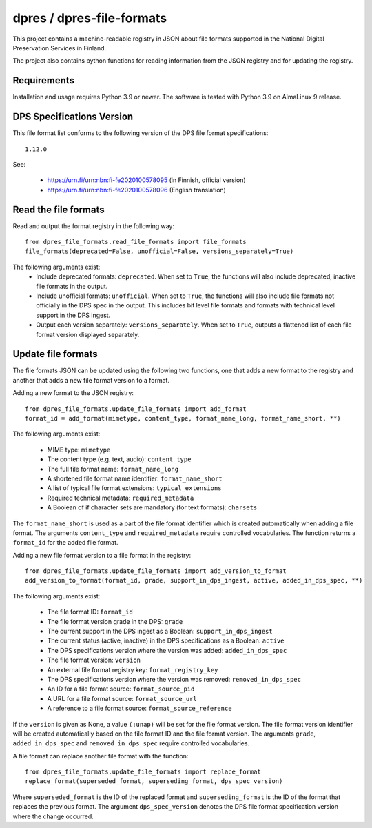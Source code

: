 dpres / dpres-file-formats
==========================

This project contains a machine-readable registry in JSON about file
formats supported in the National Digital Preservation Services in Finland.

The project also contains python functions for reading information from the
JSON registry and for updating the registry.

Requirements
------------

Installation and usage requires Python 3.9 or newer.
The software is tested with Python 3.9 on AlmaLinux 9 release.

DPS Specifications Version
--------------------------

This file format list conforms to the following version of the DPS file
format specifications::

    1.12.0

See:

    * https://urn.fi/urn:nbn:fi-fe2020100578095 (in Finnish, official version)
    * https://urn.fi/urn:nbn:fi-fe2020100578096 (English translation)


Read the file formats
---------------------

Read and output the format registry in the following way::

    from dpres_file_formats.read_file_formats import file_formats
    file_formats(deprecated=False, unofficial=False, versions_separately=True)

The following arguments exist:
    * Include deprecated formats:  ``deprecated``. When set to ``True``, the
      functions will also include deprecated, inactive file formats in the
      output.
    * Include unofficial formats: ``unofficial``. When set to ``True``, the
      functions will also include file formats not officially in the DPS spec in
      the output. This includes bit level file formats and formats with
      technical level support in the DPS ingest.
    * Output each version separately: ``versions_separately``. When set to
      ``True``, outputs a flattened list of each file format version displayed
      separately.

Update file formats
-------------------

The file formats JSON can be updated using the following two functions, one
that adds a new format to the registry and another that adds a new file format
version to a format.

Adding a new format to the JSON registry::

    from dpres_file_formats.update_file_formats import add_format
    format_id = add_format(mimetype, content_type, format_name_long, format_name_short, **)

The following arguments exist:

    * MIME type: ``mimetype``
    * The content type (e.g. text, audio): ``content_type``
    * The full file format name: ``format_name_long``
    * A shortened file format name identifier: ``format_name_short``
    * A list of typical file format extensions: ``typical_extensions``
    * Required technical metadata: ``required_metadata``
    * A Boolean of if character sets are mandatory (for text formats): ``charsets``

The ``format_name_short`` is used as a part of the file format identifier which is
created automatically when adding a file format. The arguments ``content_type``
and ``required_metadata`` require controlled vocabularies. The function returns
a ``format_id`` for the added file format.

Adding a new file format version to a file format in the registry::

    from dpres_file_formats.update_file_formats import add_version_to_format
    add_version_to_format(format_id, grade, support_in_dps_ingest, active, added_in_dps_spec, **)

The following arguments exist:

    * The file format ID: ``format_id``
    * The file format version grade in the DPS: ``grade``
    * The current support in the DPS ingest as a Boolean: ``support_in_dps_ingest``
    * The current status (active, inactive) in the DPS specifications as a Boolean: ``active``
    * The DPS specifications version where the version was added: ``added_in_dps_spec``
    * The file format version: ``version``
    * An external file format registry key: ``format_registry_key``
    * The DPS specifications version where the version was removed: ``removed_in_dps_spec``
    * An ID for a file format source: ``format_source_pid``
    * A URL for a file format source: ``format_source_url``
    * A reference to a file format source: ``format_source_reference``

If the ``version`` is given as None, a value ``(:unap)`` will be set for the file
format version. The file format version identifier will be created automatically
based on the file format ID and the file format version. The arguments ``grade``,
``added_in_dps_spec`` and ``removed_in_dps_spec`` require controlled vocabularies.

A file format can replace another file format with the function::

    from dpres_file_formats.update_file_formats import replace_format
    replace_format(superseded_format, superseding_format, dps_spec_version)

Where ``superseded_format`` is the ID of the replaced format and ``superseding_format``
is the ID of the format that replaces the previous format. The argument
``dps_spec_version`` denotes the DPS file format specification version where
the change occurred.
